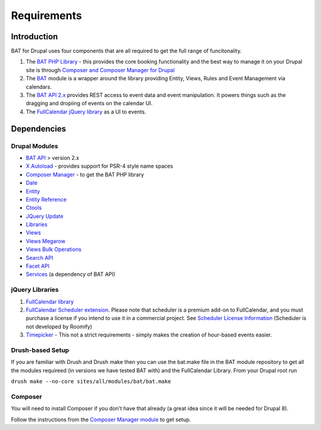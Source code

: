 .. _bat_drupal_requirements:

Requirements
************

Introduction
============
BAT for Drupal uses four components that are all required to get the full range of funcitonality.

#.  The `BAT PHP Library <https://github.com/roomify/bat>`_  - this provides the core booking functionality and the best way to manage it on your Drupal site is through `Composer and Composer Manager for Drupal <https://www.drupal.org/project/composer_manager>`_
#.  The `BAT <https://drupal.org/project/bat>`_ module is a wrapper around the library providing Entity, Views, Rules and Event Management via calendars.
#.  The `BAT API 2.x <https://drupal.org/project/bat_api>`_ provides REST access to event data and event manipulation. It powers things such as the dragging and dropiing of events on the calendar UI.
#.  The `FullCalendar jQuery library <http://fullcalendar.io>`_ as a UI to events.


Dependencies
=============

Drupal Modules
---------------

* `BAT API <http://drupal.org/project/bat_api>`_ > version 2.x
* `X Autoload <https://drupal.org/project/xautoload>`_ - provides support for PSR-4 style name spaces
* `Composer Manager <https://www.drupal.org/project/composer_manager>`_ - to get the BAT PHP library
* `Date <http://drupal.org/project/date>`_
* `Entity <http://drupal.org/project/entity>`_
* `Entity Reference <http://drupal.org/project/entityreference>`_
* `Ctools <http://drupal.org/project/ctools>`_
* `JQuery Update <http://drupal.org/project/jquery_update>`_
* `Libraries <http://drupal.org/project/libraries>`_
* `Views <http://drupal.org/project/views>`_
* `Views Megarow <https://www.drupal.org/project/views_megarow>`_
* `Views Bulk Operations <https://www.drupal.org/project/views_bulk_operations>`_
* `Search API <https://www.drupal.org/project/search_api>`_
* `Facet API <https://www.drupal.org/project/facetapi>`_
* `Services <http://drupal.org/project/services>`_ (a dependency of BAT API)

jQuery Libraries
----------------
#. `FullCalendar library <https://github.com/arshaw/fullcalendar/releases/download/v2.6.0/fullcalendar-2.6.0.zip>`_ 
#. `FullCalendar Scheduler extension <https://github.com/fullcalendar/fullcalendar-scheduler/releases/download/v1.2.0/fullcalendar-scheduler-1.2.0.zip>`_. Please note that scheduler is a premium add-on to FullCalendar, and you must purchase a license if you intend to use it in a commercial project. See `Scheduler License Information <http://fullcalendar.io/scheduler/license/>`_ (Scheduler is not developed by Roomify)
#. `Timepicker <https://fgelinas.com/code/timepicker/releases/jquery-ui-timepicker-0.3.3.zip>`_ - This not a strict requirements - simply makes the creation of hour-based events easier. 


Drush-based Setup
------------------
If you are familiar with Drush and Drush make then you can use the bat.make file in the BAT module repository to get all the modules requireed (in versions we have tested BAT with) and the FullCalendar Library. From your Drupal root run

``drush make --no-core sites/all/modules/bat/bat.make``


Composer
---------
You will need to install Composer if you don't have that already (a great idea since it will be needed for Drupal 8).

Follow the instructions from the `Composer Manager module <https://www.drupal.org/project/composer_manager>`_ to get setup. 
